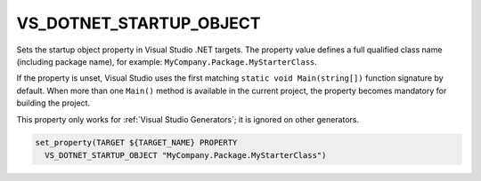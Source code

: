 VS_DOTNET_STARTUP_OBJECT
------------------------

.. versionadded:: 3.24

Sets the startup object property in Visual Studio .NET targets.
The property value defines a full qualified class name (including package
name), for example: ``MyCompany.Package.MyStarterClass``.

If the property is unset, Visual Studio uses the first matching
``static void Main(string[])`` function signature by default. When more
than one ``Main()`` method is available in the current project, the property
becomes mandatory for building the project.

This property only works for :ref:`Visual Studio Generators`;
it is ignored on other generators.

.. code-block:: cmake

  set_property(TARGET ${TARGET_NAME} PROPERTY
    VS_DOTNET_STARTUP_OBJECT "MyCompany.Package.MyStarterClass")
